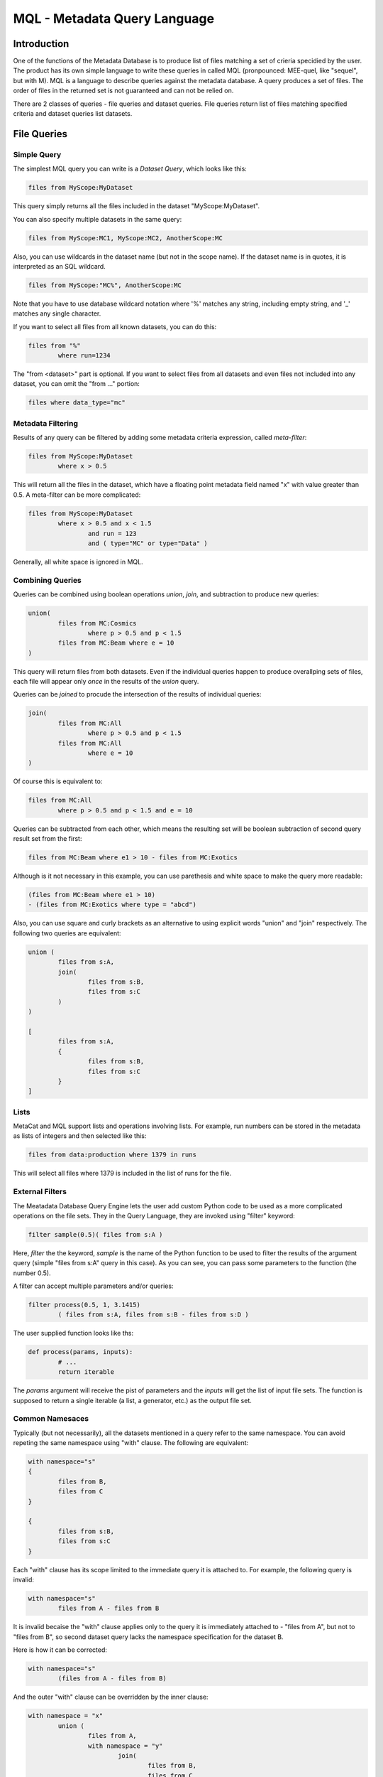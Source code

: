 MQL - Metadata Query Language
=============================

Introduction
~~~~~~~~~~~~
One of the functions of the Metadata Database is to produce list of files matching a set of crieria specidied
by the user. The product has its own simple language to write these queries in called MQL (pronpounced: MEE-quel,
like "sequel", but with M). MQL is a language to describe queries against the metadata database.
A query produces a set of files. The order of files in the returned set is not guaranteed and can not be
relied on. 

There are 2 classes of queries - file queries and dataset queries. File queries return list of files
matching specified criteria and dataset queries list datasets.

File Queries
~~~~~~~~~~~~

Simple Query
------------

The simplest MQL query you can write is a *Dataset Query*, which looks like this:

.. code-block:: sql

        files from MyScope:MyDataset
        
This query simply returns all the files included in the dataset "MyScope:MyDataset".

You can also specify multiple datasets in the same query:

.. code-block:: sql

        files from MyScope:MC1, MyScope:MC2, AnotherScope:MC

Also, you can use wildcards in the dataset name (but not in the scope name). If the dataset name is in quotes,
it is interpreted as an SQL wildcard.

.. code-block:: sql

        files from MyScope:"MC%", AnotherScope:MC

Note that you have to use database wildcard notation where '%' matches any string, including empty string, and '_' matches any single
character.

If you want to select all files from all known datasets, you can do this:

.. code-block:: sql

        files from "%"
                where run=1234

The "from <dataset>" part is optional. If you want to select files from all datasets and even files not included
into any dataset, you can omit the "from ..." portion:

.. code-block:: sql

        files where data_type="mc"



Metadata Filtering
------------------

Results of any query can be filtered by adding some metadata criteria expression, called *meta-filter*:

.. code-block:: sql

        files from MyScope:MyDataset
                where x > 0.5
                
This will return all the files in the dataset, which have a floating point metadata field named "x" with value greater than 0.5. A meta-filter can be more complicated:

.. code-block:: sql

        files from MyScope:MyDataset
                where x > 0.5 and x < 1.5 
                        and run = 123 
                        and ( type="MC" or type="Data" )
                        
Generally, all white space is ignored in MQL.
                
Combining Queries
-----------------

Queries can be combined using boolean operations *union*, *join*, and subtraction to produce new queries:

.. code-block:: sql

        union(
                files from MC:Cosmics
                        where p > 0.5 and p < 1.5 
                files from MC:Beam where e = 10
        )
        
This query will return files from both datasets. Even if the individual queries happen to produce overallping
sets of files, each file will appear only *once* in the results of the *union* query.

Queries can be *joined* to procude the intersection of the results of individual queries:

.. code-block:: sql

        join(
                files from MC:All
                        where p > 0.5 and p < 1.5 
                files from MC:All
                        where e = 10
        )
        
Of course this is equivalent to:

.. code-block:: sql

        files from MC:All
                where p > 0.5 and p < 1.5 and e = 10
        
Queries can be subtracted from each other, which means the resulting set will be boolean subtraction of second query
result set from the first:

.. code-block:: sql

        files from MC:Beam where e1 > 10 - files from MC:Exotics
        
Although is it not necessary in this example, you can use parethesis and white space to make the query more readable:

.. code-block:: sql

        (files from MC:Beam where e1 > 10) 
        - (files from MC:Exotics where type = "abcd")
        
Also, you can use square and curly brackets as an alternative to using explicit words "union" and "join" respectively.
The following two queries are equivalent:

.. code-block:: sql

        union (
                files from s:A,
                join(
                        files from s:B,
                        files from s:C
                )
        )

        [
                files from s:A,
                {
                        files from s:B,
                        files from s:C
                }
        ]

Lists
-----
MetaCat and MQL support lists and operations involving lists. For example, run numbers can be stored in
the metadata as lists of integers and then selected like this:

.. code-block:: sql

        files from data:production where 1379 in runs
        
This will select all files where 1379 is included in the list of runs for the file.

        
External Filters
----------------

The Meatadata Database Query Engine lets the user add custom Python code to be used as a more complicated
operations on the file sets. They in the Query Language, they are invoked using "filter" keyword:

.. code-block:: sql

        filter sample(0.5)( files from s:A )
        
Here, *filter* the the keyword, *sample* is the name of the Python function to be used to filter the results
of the argument query (simple "files from s:A" query in this case). As you can see, you can pass some
parameters to the function (the number 0.5).

A filter can accept multiple parameters and/or queries:

.. code-block:: sql

        filter process(0.5, 1, 3.1415)
                ( files from s:A, files from s:B - files from s:D )

The user supplied function looks like ths:

.. code-block:: Python

        def process(params, inputs):
                # ...
                return iterable
                
The *params* argument will receive the pist of parameters and the *inputs* will get the list of
input file sets. The function is supposed to return a single iterable (a list, a generator, etc.) as the
output file set.


Common Namesaces
----------------

Typically (but not necessarily), all the datasets mentioned in a query refer to the same namespace.
You can avoid repeting the same namespace using "with" clause. The following are equivalent:

.. code-block:: sql

        with namespace="s"
        {
                files from B,
                files from C
        }

        {
                files from s:B,
                files from s:C
        }

Each "with" clause has its scope limited to the immediate query it is attached to. For example, the following query
is invalid:

.. code-block:: sql

        with namespace="s"      
                files from A - files from B

It is invalid becaise the "with" clause applies only to the query it is immediately attached to - "files from A", 
but not to "files from B", so second dataset query lacks the namespace specification for the dataset B.

Here is how it can be corrected:

.. code-block:: sql

        with namespace="s"      
                (files from A - files from B)
        
And the outer "with" clause can be overridden by the inner clause:

.. code-block:: sql

        with namespace = "x"
                union (
                        files from A,
                        with namespace = "y"
                                join(
                                        files from B,
                                        files from C
                                ),
                        files from D
                )
                
In this example, datasets A and D will be assumed to be in the namespace "x", and datasets B and C - in
namespace "y".

Of course, explicit namespace specification overrides the one specified using "with":

.. code-block:: sql

        with namespace = "x"
                union (
                        files from A,
                        files from y:B,
                        files from C
                )
                

This will return union of datasets "x:A", "y:B" and "x:C".


Dataset Queries
~~~~~~~~~~~~~~~

Simplest dataset query looks like this:

.. code-block:: sql

    datasets test:"%"
    
This query will return all the datasets from the "test" namespace.

To add some metadata filtering, add "having" clouse to the query:

.. code-block:: sql

    datasets test:"%"
        having type="mc" and detector="near"
        
Dataset queries can be combined in the same way as the file queries:

.. code-block:: sql

    union (
        datasets prod:"XYZ%_3",
        datasets mc:"XYZ%_4"
    )
    
"union", "join" with their brackets synonims and subtraction are working in the same way as for file queries.


Combining File and Dataset Metadata Filtering
~~~~~~~~~~~~~~~~~~~~~~~~~~~~~~~~~~~~~~~~~~~~~

(this is not fully implemented yet)

Dataset and file metadata filtering can be mixed together:

.. code-block:: sql

    files from mc:"%" 
        having type="nc" and detector="near"            # dataset selection
        where beam="on" and version>3                   # files selection
        
    



        
